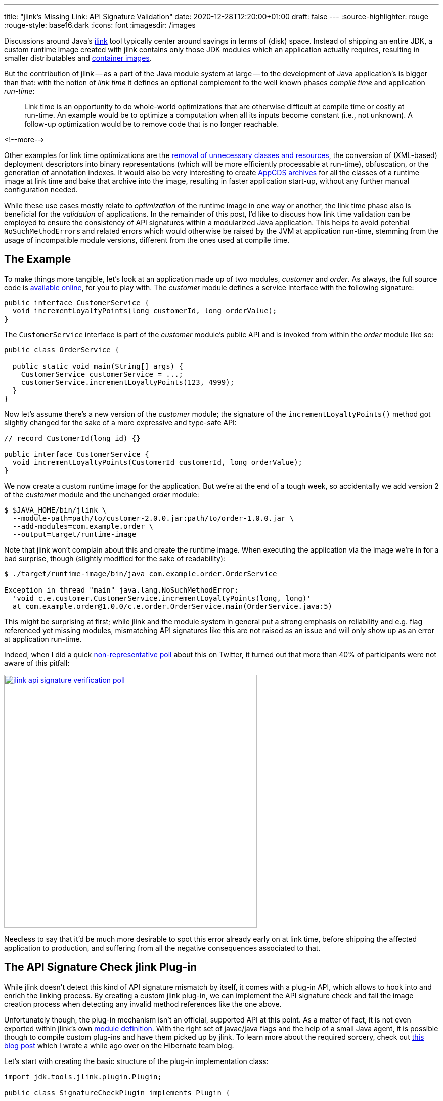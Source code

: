 ---
title: "jlink's Missing Link: API Signature Validation"
date: 2020-12-28T12:20:00+01:00
draft: false
---
:source-highlighter: rouge
:rouge-style: base16.dark
:icons: font
:imagesdir: /images
ifdef::env-github[]
:imagesdir: ../../static/images
endif::[]

Discussions around Java's https://openjdk.java.net/jeps/282[jlink] tool typically center around savings in terms of (disk) space.
Instead of shipping an entire JDK,
a custom runtime image created with jlink contains only those JDK modules which an application actually requires,
resulting in smaller distributables and link:blog/smaller-faster-starting-container-images-with-jlink-and-appcds/[container images].

But the contribution of jlink -- as a part of the Java module system at large -- to the development of Java application's is bigger than that:
with the notion of _link time_ it defines an optional complement to the well known phases _compile time_ and application _run-time_:

> Link time is an opportunity to do whole-world optimizations that are otherwise difficult at compile time or costly at run-time. An example would be to optimize a computation when all its inputs become constant (i.e., not unknown). A follow-up optimization would be to remove code that is no longer reachable.

<!--more-->

Other examples for link time optimizations are the https://www.amazon.de/gp/video/detail/B00NB9OXMI/ref=atv_hm_hom_1_c_85s8GL_4_1[removal of unnecessary classes and resources],
the conversion of (XML-based) deployment descriptors into binary representations
(which will be more efficiently processable at run-time),
obfuscation, or the generation of annotation indexes.
It would also be very interesting to create link:blog/smaller-faster-starting-container-images-with-jlink-and-appcds/[AppCDS archives] for all the classes of a runtime image at link time and bake that archive into the image,
resulting in faster application start-up, without any further manual configuration needed.

While these use cases mostly relate to _optimization_ of the runtime image in one way or another,
the link time phase also is beneficial for the _validation_ of applications.
In the remainder of this post, I'd like to discuss how link time validation can be employed to ensure the consistency of API signatures within a modularized Java application.
This helps to avoid potential ``NoSuchMethodError``s and related errors which would otherwise be raised by the JVM at application run-time,
stemming from the usage of incompatible module versions,
different from the ones used at compile time.

== The Example

To make things more tangible, let's look at an application made up of two modules, _customer_ and _order_.
As always, the full source code is https://github.com/gunnarmorling/signature-check-jlink-plugin[available online], for you to play with.
The _customer_ module defines a service interface with the following signature:

[source,java,linenums=true]
----
public interface CustomerService {
  void incrementLoyaltyPoints(long customerId, long orderValue);
}
----

The `CustomerService` interface is part of the _customer_ module's public API and is invoked from within the _order_ module like so:

[source,java,linenums=true]
----
public class OrderService {

  public static void main(String[] args) {
    CustomerService customerService = ...;
    customerService.incrementLoyaltyPoints(123, 4999);
  }
}
----

Now let's assume there's a new version of the _customer_ module;
the signature of the `incrementLoyaltyPoints()` method got slightly changed for the sake of a more expressive and type-safe API:

[source,java,linenums=true]
----
// record CustomerId(long id) {}

public interface CustomerService {
  void incrementLoyaltyPoints(CustomerId customerId, long orderValue);
}
----

We now create a custom runtime image for the application.
But we're at the end of a tough week, so accidentally we add version 2 of the _customer_ module and the unchanged _order_ module:

[source,shell,linenums=true]
----
$ $JAVA_HOME/bin/jlink \
  --module-path=path/to/customer-2.0.0.jar:path/to/order-1.0.0.jar \
  --add-modules=com.example.order \
  --output=target/runtime-image
----

Note that jlink won't complain about this and create the runtime image.
When executing the application via the image we're in for a bad surprise, though
(slightly modified for the sake of readability):

[source,shell,linenums=true]
----
$ ./target/runtime-image/bin/java com.example.order.OrderService

Exception in thread "main" java.lang.NoSuchMethodError:
  'void c.e.customer.CustomerService.incrementLoyaltyPoints(long, long)'
  at com.example.order@1.0.0/c.e.order.OrderService.main(OrderService.java:5)
----

This might be surprising at first; while jlink and the module system in general put a strong emphasis on reliability and e.g. flag referenced yet missing modules, mismatching API signatures like this are not raised as an issue and will only show up as an error at application run-time.

Indeed, when I did a quick https://twitter.com/gunnarmorling/status/1343160176946376707[non-representative poll] about this on Twitter,
it turned out that more than 40% of participants were not aware of this pitfall:

image::jlink_api_signature_verification_poll.png[link=https://twitter.com/gunnarmorling/status/1343160176946376707,width=500]

Needless to say that it'd be much more desirable to spot this error already early on at link time,
before shipping the affected application to production, and suffering from all the negative consequences associated to that.

== The API Signature Check jlink Plug-in

While jlink doesn't detect this kind of API signature mismatch by itself,
it comes with a plug-in API, which allows to hook into and enrich the linking process.
By creating a custom jlink plug-in, we can implement the API signature check and fail the image creation process when detecting any invalid method references like the one above.

Unfortunately though, the plug-in mechanism isn't an official, supported API at this point.
As a matter of fact, it is not even exported within jlink's own https://docs.oracle.com/en/java/javase/15/docs/api/jdk.jlink/module-summary.html[module definition].
With the right set of javac/java flags and the help of a small Java agent, it is possible though to compile custom plug-ins and have them picked up by jlink.
To learn more about the required sorcery, check out https://in.relation.to/2017/12/12/exploring-jlink-plugin-api-in-java-9/#trick-2-the-java-agent[this blog post] which I wrote a while ago over on the Hibernate team blog.

Let's start with creating the basic structure of the plug-in implementation class:

[source,java,linenums=true]
----
import jdk.tools.jlink.plugin.Plugin;

public class SignatureCheckPlugin implements Plugin {

  @Override
  public String getName() { // <1>
    return "check-signatures";
  }

  @Override
  public Category getType() { // <2>
    return Category.VERIFIER;
  }

  @Override
  public String getDescription() { // <3>
    return "Checks the API references amongst the modules of " +
        "an application for consistency";
  }
}
----
<1> Returns the name for the option to enable this plug-in when running the jlink command
<2> Returns the category of this plug-in, which impacts the ordering within the plug-in stack
(other types include `TRANSFORMER`, `FILTER`, etc.)
<3> A description which will be shown when listing all plug-ins

There are a few more optional methods which we could implement, e.g. if the plug-in had any parameters for controlling its behaviors,
or if we wanted it to be enabled by default.
But as that's not the case for the plug-in at hand,
the only method that's missing is `transform()`, which does the actual heavy-lifting of the plug-in's work.

Now implementing the complete rule set of the JVM applied when loading and linking classes at run-time would be a somewhat daunting task.
As I am lazy and this is just meant to be a basic PoC,
I'm going to limit myself to the detection of mismatching signatures of invoked methods,
as shown in the _customer_/_order_ example above.
The reason being that this task can be elegantly delegated to an existing tool
(I told you, I'm lazy): https://www.mojohaus.org/animal-sniffer/[Animal Sniffer].

While typically used as build tool plug-in for verifying that classes built on a newer JDK version can also be executed with older Java versions
(and as such mostly obsoleted by the link:blog/bytebuffer-and-the-dreaded-nosuchmethoderror/[JDK's --release option]),
Animal Sniffer also provides an API for creating and verifying custom signatures.
This comes in handy for our jlink plug-in implementation.

The general design of the `transform()` mechanism is that of a classic input-process-output pipeline.
The method receives a `ResourcePool` object, which allows to traverse and examine the set of resources going into the image, such as class files, resource bundles, or manifests.
A new resource pool is to be returned, which could contain exactly the same resources as the original one (as in our case);
but of course it could also contain less or newly generated resources, or modified ones:

[source,java,linenums=true]
----
@Override
public ResourcePool transform(ResourcePool in, ResourcePoolBuilder out) {
  try {
    byte[] signature = createSignature(in); // <1>
    boolean broken = checkSignature(in, signature); // <2>

    if (broken) { // <3>
      throw new PluginException("There are API signature " +
          "inconsistencies, please check the logs");
    }
  }
  catch(PluginException e) {
    throw e;
  }
  catch(Exception e) {
    throw new RuntimeException(e);
  }

  in.transformAndCopy(e -> e, out); // <4>

  return out.build();
}

/**
 * Creates a signature for all classes in the resource pool.
 */
private byte[] createSignature(ResourcePool in) throws IOException {
  ByteArrayOutputStream signatureStream = new ByteArrayOutputStream();

  var builder = new StreamSignatureBuilder(signatureStream,
      new PrintWriterLogger(System.out));

  in.entries() // <5>
      .filter(e -> isClassFile(e) && !isModuleInfo(e))
      .forEach(e -> builder.process(e.path(), e.content()));

  builder.close();

  return signatureStream.toByteArray();
}

/**
 * Checks all classes against the given signature.
 */
private boolean checkSignature(ResourcePool in, byte[] signature)
    throws IOException {
  
  var checker = new StreamSignatureChecker(
      new ByteArrayInputStream(signature),
      Collections.<String>emptySet(),
      new PrintWriterLogger(System.out)
  );

  checker.setSourcePath(Collections.<File>emptyList());

  in.entries() // <6>
      .filter(e -> isClassFile(e) && !isModuleInfo(e) && !isJdkClass(e))
      .forEach(e -> checker.process(e.path(), e.content()));

  return checker.isSignatureBroken();
}

private boolean isJdkClass(ResourcePoolEntry e) {
  return e.path().startsWith("/java.") ||
      e.path().startsWith("/javax.") ||
      e.path().startsWith("/jdk.");
}

private boolean isModuleInfo(ResourcePoolEntry e) {
  return e.path().endsWith("module-info.class");
}

private boolean isClassFile(ResourcePoolEntry e) {
  return e.path().endsWith("class");
}
----
<1> Create an Animal Sniffer signature for all the APIs in modules added to the runtime image
<2> Verify all classes against that signature
<3> If there's a signature violation, fail the jlink execution by raising a `PluginException`
<4> All classes are passed on as-is
<5> Feed each class to Animal Sniffer's signature builder for creating the signature;
non-class resources and module descriptors are ignored
<6> Verify each class against the signature; JDK classes can be skipped here, we assume there's no inconsistencies amongst the JDK's own modules

The input resource pool is traversed twice:
first to create an Animal Sniffer signature of all the APIs,
then a second time to validate the image's classes against that signature.

Let me re-iterate that this a very basic, PoC-level implementation of link time API signature validation.
A number of incompatibilities would not be detected by this, e.g. adding an abstract method to a superclass or interface, modifying the number and specification of the type parameters of a class,
and others.
The implementation could also be further optimized by validating only cross-module references.
Still, this implementation is good enough to demonstrate the general principle and advantages of link time API consistency validation.

With the implementation in place
(see the https://github.com/gunnarmorling/signature-check-jlink-plugin#build[README] in the PoC's GitHub repository for details on building the project),
it's time to invoke jlink again, this time activating the new plug-in.
Now, as mentioned before, the jlink plug-in API isn't publicly exposed as of Java 15
(the current Java version at the point of writing),
which means we need to jump some hoops in order to enable the plug-in and expose it to the jlink tool itself.

In a nutshell, a Java agent can be used to bend the module configurations as needed.
Details can be found in https://in.relation.to/2017/12/12/exploring-jlink-plugin-api-in-java-9/#trick-2-the-java-agent[aforementioned post] on the Hibernate blog
(the agent's source code is https://github.com/gunnarmorling/signature-check-jlink-plugin/blob/main/agent/src/main/java/dev/morling/jlink/plugins/sigcheck/agent/JLinkPluginRegistrationAgent.java[here]).
The required boiler plate can be nicely encapsulated within a shell function:

[source,shell,linenums=true]
----
function myjlink { \
  $JAVA_HOME/bin/jlink \
    -J-javaagent:signature-check-jlink-plugin-registration-agent-1.0-SNAPSHOT.jar \
    -J--module-path=signature-check-jlink-plugin-1.0-SNAPSHOT.jar:path/to/animal-sniffer-1.19.jar:path/to/asm-9.0.jar \
    -J--add-modules=dev.morling.jlink.plugins.sigcheck "$@" \
}
----

All the `-J` options are VM options passed through to the jlink tool,
in order to register the required Java agent and add the plug-in module to jlink's module path.
Instead of directly calling jlink binary itself,
this wrapper function can now be used to invoke jlink with the custom plug-in.
Let's first take a look at the description in the plug-in list:

[source,shell,linenums=true]
----
$ myjlink --list-plugins

...
Plugin Name: check-signatures
Plugin Class: dev.morling.jlink.plugins.sigcheck.SignatureCheckPlugin
Plugin Module: dev.morling.jlink.plugins.sigcheck
Category: VERIFIER
Functional state: Functional.
Option: --check-signatures
Description: Checks the API references amongst the modules of an application for consistency
...
----

Now let's try and create the runtime image with the mismatching _customer_ and _order_ modules again:

[source,shell,linenums=true]
----
myjlink --module-path=path/to/customer-2.0.0.jar:path/to/order-1.0.0.jar \
  --add-modules=com.example.order \
  --output=target/runtime-image \
  --check-signatures

[INFO] Wrote signatures for 6156 classes.
[ERROR] /com.example.order/com/example/order/OrderService.class:5:
  Undefined reference: void com.example.customer.CustomerService
      .incrementLoyaltyPoints(long, long)
Error: Signature violations, check the logs
----

Et voilà! The mismatching signature of the `incrementLoyaltyPoints()` method was spotted and the creation of the runtime image failed.
Now we could take action, examine our module path and make sure to feed correctly matching versions of the _customer_ and _order_ modules to the image creation process.

== Summary

The _link time_ phase -- added to the Java platform as part of the module system in version 9, and positioned between the well-known _compile time_ and _run-time_ phases -- opens up very interesting opportunities to apply whole-world optimizations and validations to Java applications.
One example is the checking the API definitions and usages across the different modules of a Java application for consistency.
By means of a custom plug-in for the jlink tool, this validation can happen at link time, allowing to detect any mismatches when assembling an application, so that this kind of error can be fixed early on, before it hits an integration test or even production environment.

This is particularly interesting when using the Java module system for building large, modular monolithic applications.
Unless you're working with custom module layers -- e.g. via the https://github.com/moditect/layrry[Layrry launcher] -- only one version of a given module may be present on the module path.
If multiple modules of an application depend on different versions of a transitive dependency,
link time API signature validation can help to identify inconsistencies caused by converging to a single version of that dependency.

The approach can also help saving build time; when only modifying a single module of a larger modularized application,
instead of re-compiling everything from scratch, you could just re-build that single module.
Then, when re-creating the runtime image using this module and the other existing ones,
you would be sure that all module API signature definitions and usages still match.

The one caveat is the fact that the jlink plug-in API isn't a public, supported API of the JDK yet.
I hope this is going to change some time soon, though.
E.g. the next planned LTS release, Java 17, would be a great opportunity for officially adding the ability to build and use custom jlink plug-ins.
This would open the road towards more wide-spread use of link time optimizations and validations,
beyond those provided by the JDK and the jlink tool itself.

Until then, you can explore this area starting from the source code of the https://github.com/gunnarmorling/signature-check-jlink-plugin[signature check plug-in] and its accompanying Java agent for enabling its usage with jlink.
